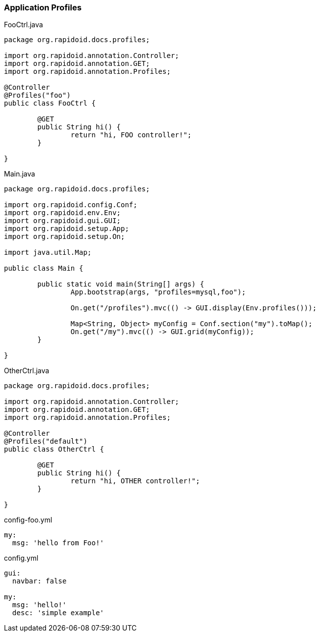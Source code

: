 === Application Profiles[[app-listing]]
[source,java]
.FooCtrl.java
----
package org.rapidoid.docs.profiles;

import org.rapidoid.annotation.Controller;
import org.rapidoid.annotation.GET;
import org.rapidoid.annotation.Profiles;

@Controller
@Profiles("foo")
public class FooCtrl {

	@GET
	public String hi() {
		return "hi, FOO controller!";
	}

}
----

[[app-listing]]
[source,java]
.Main.java
----
package org.rapidoid.docs.profiles;

import org.rapidoid.config.Conf;
import org.rapidoid.env.Env;
import org.rapidoid.gui.GUI;
import org.rapidoid.setup.App;
import org.rapidoid.setup.On;

import java.util.Map;

public class Main {

	public static void main(String[] args) {
		App.bootstrap(args, "profiles=mysql,foo");

		On.get("/profiles").mvc(() -> GUI.display(Env.profiles()));

		Map<String, Object> myConfig = Conf.section("my").toMap();
		On.get("/my").mvc(() -> GUI.grid(myConfig));
	}

}
----

[[app-listing]]
[source,java]
.OtherCtrl.java
----
package org.rapidoid.docs.profiles;

import org.rapidoid.annotation.Controller;
import org.rapidoid.annotation.GET;
import org.rapidoid.annotation.Profiles;

@Controller
@Profiles("default")
public class OtherCtrl {

	@GET
	public String hi() {
		return "hi, OTHER controller!";
	}

}
----

[[app-listing]]
[source,yml]
.config-foo.yml
----
my:
  msg: 'hello from Foo!'
----

[[app-listing]]
[source,yml]
.config.yml
----
gui:
  navbar: false

my:
  msg: 'hello!'
  desc: 'simple example'
----

